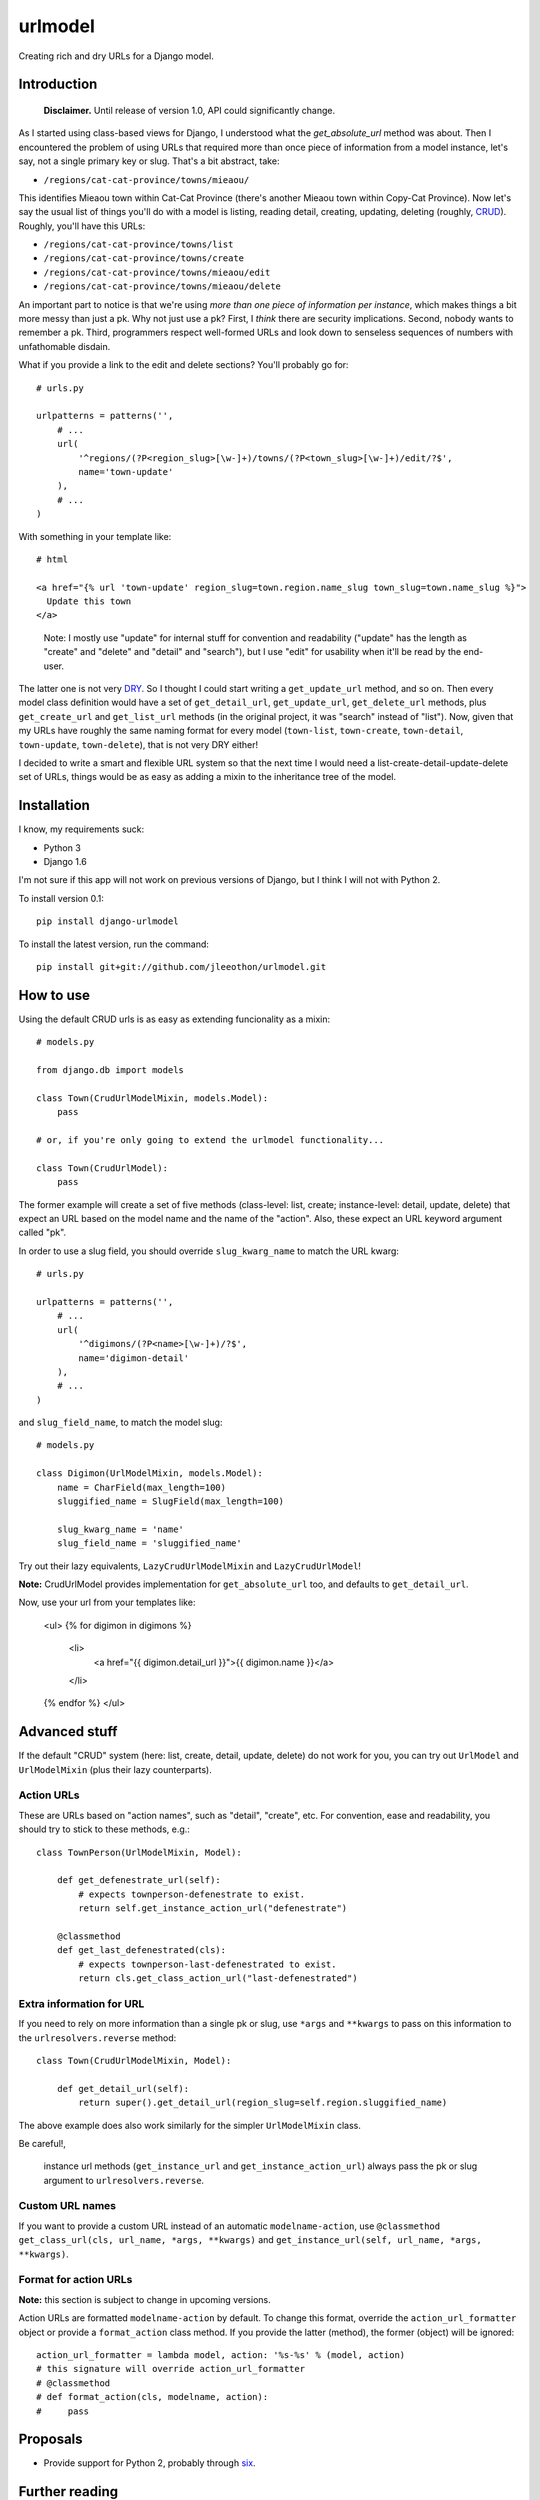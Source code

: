 ========
urlmodel
========

Creating rich and dry URLs for a Django model.

|version| |python_version| |downloads|

.. |version| image:: https://pypip.in/version/django-urlmodel/badge.svg?style=flat
    :target: https://pypi.python.org/pypi/django-urlmodel/
    :alt: Latest release

.. |python_version| image:: https://pypip.in/py_versions/django-urlmodel/badge.svg?style=flat
    :target: https://pypi.python.org/pypi/django-urlmodel/
    :alt: Python versions
    
.. |downloads| image:: https://pypip.in/download/django-urlmodel/badge.svg?style=flat
    :target: https://pypi.python.org/pypi/django-urlmodel/
    :alt: Downloads

------------
Introduction
------------

    **Disclaimer.** Until release of version 1.0, API could significantly change.

As I started using class-based views for Django, I understood what the `get_absolute_url` method was about. Then I encountered the problem of using URLs that required more than once piece of information from a model instance, let's say, not a single primary key or slug. That's a bit abstract, take:

- ``/regions/cat-cat-province/towns/mieaou/``

This identifies Mieaou town within Cat-Cat Province (there's another Mieaou town within Copy-Cat Province). Now let's say the usual list of things you'll do with a model is listing, reading detail, creating, updating, deleting (roughly, CRUD_). Roughly, you'll have this URLs:

.. _CRUD: http://en.wikipedia.org/wiki/Create,_read,_update_and_delete

- ``/regions/cat-cat-province/towns/list``
- ``/regions/cat-cat-province/towns/create``
- ``/regions/cat-cat-province/towns/mieaou/edit``
- ``/regions/cat-cat-province/towns/mieaou/delete``

An important part to notice is that we're using *more than one piece of information per instance*, which makes things a bit more messy than just a pk. Why not just use a pk? First, I *think* there are security implications. Second, nobody wants to remember a pk. Third, programmers respect well-formed URLs and look down to senseless sequences of numbers with unfathomable disdain.

What if you provide a link to the edit and delete sections? You'll probably go for::

    # urls.py

    urlpatterns = patterns('',
        # ...
        url(
            '^regions/(?P<region_slug>[\w-]+)/towns/(?P<town_slug>[\w-]+)/edit/?$',
            name='town-update'
        ),
        # ...
    )

With something in your template like::

    # html
    
    <a href="{% url 'town-update' region_slug=town.region.name_slug town_slug=town.name_slug %}">
      Update this town
    </a>

..

    Note: I mostly use "update" for internal stuff for convention and readability ("update" has the length as "create" and "delete" and "detail" and "search"), but I use "edit" for usability when it'll be read by the end-user.

The latter one is not very DRY_. So I thought I could start writing a ``get_update_url`` method, and so on. Then every model class definition would have a set of ``get_detail_url``, ``get_update_url``, ``get_delete_url`` methods, plus ``get_create_url`` and ``get_list_url`` methods (in the original project, it was "search" instead of "list"). Now, given that my URLs have roughly the same naming format for every model (``town-list``, ``town-create``, ``town-detail``, ``town-update``, ``town-delete``), that is not very DRY either!

.. _DRY: https://docs.djangoproject.com/en/dev/misc/design-philosophies/#don-t-repeat-yourself-dry

I decided to write a smart and flexible URL system so that the next time I would need a list-create-detail-update-delete set of URLs, things would be as easy as adding a mixin to the inheritance tree of the model.

------------
Installation
------------

I know, my requirements suck:

- Python 3
- Django 1.6

I'm not sure if this app will not work on previous versions of Django, but I think I will not with Python 2.

To install version 0.1::

    pip install django-urlmodel

To install the latest version, run the command::

    pip install git+git://github.com/jleeothon/urlmodel.git

----------
How to use
----------

Using the default CRUD urls is as easy as extending funcionality as a mixin::

    # models.py

    from django.db import models

    class Town(CrudUrlModelMixin, models.Model):
        pass
        
    # or, if you're only going to extend the urlmodel functionality...

    class Town(CrudUrlModel):
        pass

The former example will create a set of five methods (class-level: list, create; instance-level: detail, update, delete) that expect an URL based on the model name and the name of the "action". Also, these expect an URL keyword argument called "pk".

In order to use a slug field, you should override ``slug_kwarg_name`` to match the URL kwarg::

    # urls.py

    urlpatterns = patterns('',
        # ...
        url(
            '^digimons/(?P<name>[\w-]+)/?$',
            name='digimon-detail'
        ),
        # ...
    )

and ``slug_field_name``, to match the model slug::

    # models.py

    class Digimon(UrlModelMixin, models.Model):
        name = CharField(max_length=100)
        sluggified_name = SlugField(max_length=100)
        
        slug_kwarg_name = 'name'
        slug_field_name = 'sluggified_name'

Try out their lazy equivalents, ``LazyCrudUrlModelMixin`` and ``LazyCrudUrlModel``!

**Note:** CrudUrlModel provides implementation for ``get_absolute_url`` too, and defaults to ``get_detail_url``.

Now, use your url from your templates like:

    <ul>
    {% for digimon in digimons %}
        <li>
            <a href="{{ digimon.detail_url }}">{{ digimon.name }}</a>
        </li>
    {% endfor %}
    </ul>

--------------
Advanced stuff
--------------

If the default "CRUD" system (here: list, create, detail, update, delete) do not work for you, you can try out ``UrlModel`` and ``UrlModelMixin`` (plus their lazy counterparts).

~~~~~~~~~~~
Action URLs
~~~~~~~~~~~

These are URLs based on "action names", such as "detail", "create", etc. For convention, ease and readability, you should try to stick to these methods, e.g.::

    class TownPerson(UrlModelMixin, Model):

        def get_defenestrate_url(self):
            # expects townperson-defenestrate to exist.
            return self.get_instance_action_url("defenestrate")

        @classmethod
        def get_last_defenestrated(cls):
            # expects townperson-last-defenestrated to exist.
            return cls.get_class_action_url("last-defenestrated")

~~~~~~~~~~~~~~~~~~~~~~~~~
Extra information for URL
~~~~~~~~~~~~~~~~~~~~~~~~~

If you need to rely on more information than a single pk or slug, use ``*args`` and ``**kwargs`` to pass on this information to the ``urlresolvers.reverse`` method::

    class Town(CrudUrlModelMixin, Model):
        
        def get_detail_url(self):
            return super().get_detail_url(region_slug=self.region.sluggified_name)

The above example does also work similarly for the simpler ``UrlModelMixin`` class.

Be careful!,

    instance url methods (``get_instance_url`` and ``get_instance_action_url``) always pass the pk or slug argument to ``urlresolvers.reverse``.

~~~~~~~~~~~~~~~~
Custom URL names
~~~~~~~~~~~~~~~~

If you want to provide a custom URL instead of an automatic ``modelname-action``, use ``@classmethod get_class_url(cls, url_name, *args, **kwargs)`` and ``get_instance_url(self, url_name, *args, **kwargs)``.

~~~~~~~~~~~~~~~~~~~~~~
Format for action URLs
~~~~~~~~~~~~~~~~~~~~~~

**Note:** this section is subject to change in upcoming versions.

Action URLs are formatted ``modelname-action`` by default. To change this format, override the ``action_url_formatter`` object or provide a ``format_action`` class method. If you provide the latter (method), the former (object) will be ignored::

    action_url_formatter = lambda model, action: '%s-%s' % (model, action)
    # this signature will override action_url_formatter
    # @classmethod
    # def format_action(cls, modelname, action):
    #     pass

---------
Proposals
---------

- Provide support for Python 2, probably through six_.

.. _six: https://pypi.python.org/pypi/six/1.7.3

---------------
Further reading
---------------

- `url template tag`_
- `Reversing URLs`_
- `Slug fields`_
- `Class-based views`_

.. _`url template tag`: https://docs.djangoproject.com/en/dev/ref/templates/builtins/#url
.. _`Reversing URLs`: https://docs.djangoproject.com/en/dev/ref/urlresolvers/#reverse
.. _`Slug fields`: https://docs.djangoproject.com/en/dev/ref/models/fields/#slugfield
.. _`Class-based views`: https://docs.djangoproject.com/en/dev/topics/class-based-views/
